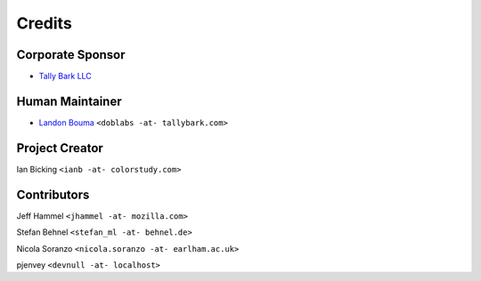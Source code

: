 #######
Credits
#######

=================
Corporate Sponsor
=================

- `Tally Bark LLC <https://github.com/tallybark>`__

================
Human Maintainer
================

- `Landon Bouma <https://github.com/landonb>`__
  ``<doblabs -at- tallybark.com>``

===============
Project Creator
===============

Ian Bicking ``<ianb -at- colorstudy.com>``

============
Contributors
============

Jeff Hammel ``<jhammel -at- mozilla.com>``

Stefan Behnel ``<stefan_ml -at- behnel.de>``

Nicola Soranzo ``<nicola.soranzo -at- earlham.ac.uk>``

pjenvey ``<devnull -at- localhost>``

